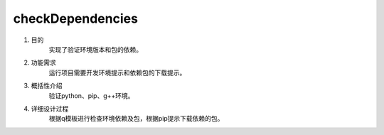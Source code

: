 =============
checkDependencies
=============
1. 目的
    实现了验证环境版本和包的依赖。

2. 功能需求
    运行项目需要开发环境提示和依赖包的下载提示。
 
3. 概括性介绍
    验证python、pip、g++环境。

4. 详细设计过程
    根据q模板进行检查环境依赖及包，根据pip提示下载依赖的包。

